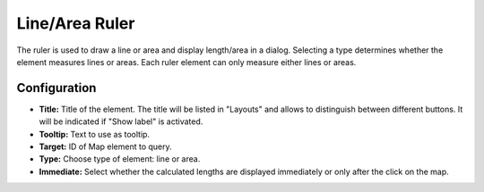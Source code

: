 .. _ruler:

Line/Area Ruler
***************

The ruler is used to draw a line or area and display length/area in a dialog. Selecting a type determines whether the element measures lines or areas. Each ruler element can only measure either lines or areas.

.. image:: ../../../figures/ruler.png
     :scale: 80

Configuration
=============

.. image:: ../../../figures/ruler_configuration.png
     :scale: 80

* **Title:** Title of the element. The title will be listed in "Layouts" and allows to distinguish between different buttons. It will be indicated if "Show label" is activated.
* **Tooltip:** Text to use as tooltip.
* **Target:** ID of Map element to query.
* **Type:** Choose type of element: line or area.
* **Immediate:** Select whether the calculated lengths are displayed immediately or only after the click on the map.
